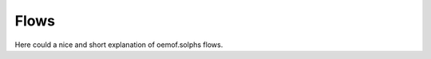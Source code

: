 .. _basic_concepts_flows_label:

~~~~~
Flows
~~~~~

Here could a nice and short explanation of oemof.solphs flows.
